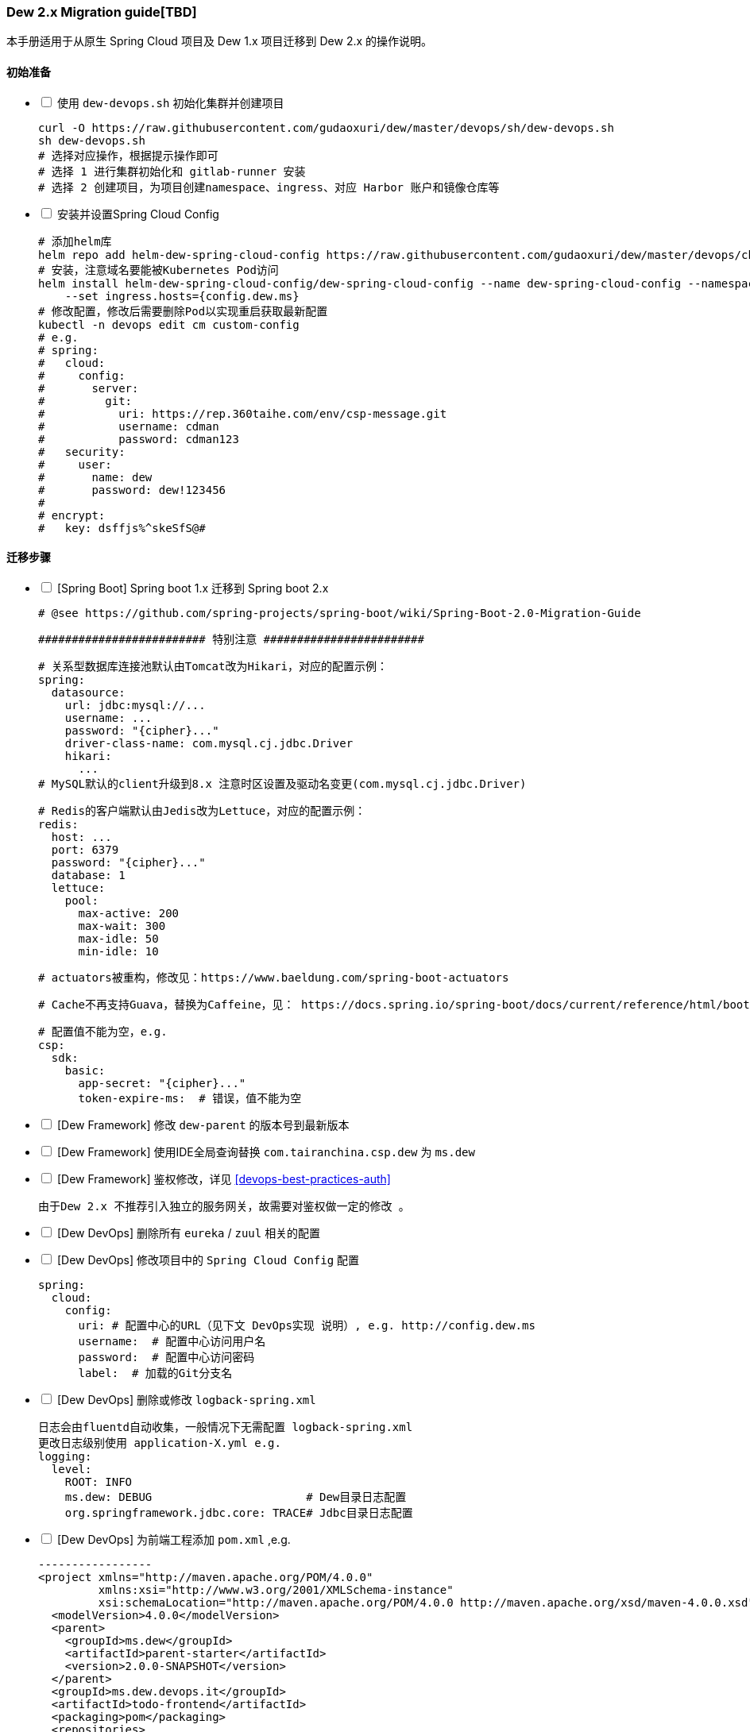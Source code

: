 [[dew-2-migration-guide]]
=== Dew 2.x Migration guide[TBD]

本手册适用于从原生 Spring Cloud 项目及 Dew 1.x 项目迁移到 Dew 2.x 的操作说明。

==== 初始准备

[options="interactive"]

* [ ] 使用 ``dew-devops.sh`` 初始化集群并创建项目

  curl -O https://raw.githubusercontent.com/gudaoxuri/dew/master/devops/sh/dew-devops.sh
  sh dew-devops.sh
  # 选择对应操作，根据提示操作即可
  # 选择 1 进行集群初始化和 gitlab-runner 安装
  # 选择 2 创建项目，为项目创建namespace、ingress、对应 Harbor 账户和镜像仓库等

* [ ] 安装并设置Spring Cloud Config

  # 添加helm库
  helm repo add helm-dew-spring-cloud-config https://raw.githubusercontent.com/gudaoxuri/dew/master/devops/chart/dew-spring-cloud-config/
  # 安装，注意域名要能被Kubernetes Pod访问
  helm install helm-dew-spring-cloud-config/dew-spring-cloud-config --name dew-spring-cloud-config --namespace devops \
      --set ingress.hosts={config.dew.ms}
  # 修改配置，修改后需要删除Pod以实现重启获取最新配置
  kubectl -n devops edit cm custom-config
  # e.g.
  # spring:
  #   cloud:
  #     config:
  #       server:
  #         git:
  #           uri: https://rep.360taihe.com/env/csp-message.git
  #           username: cdman
  #           password: cdman123
  #   security:
  #     user:
  #       name: dew
  #       password: dew!123456
  #
  # encrypt:
  #   key: dsffjs%^skeSfS@#

==== 迁移步骤

[options="interactive"]

* [ ] [Spring Boot] Spring boot 1.x 迁移到 Spring boot 2.x

  # @see https://github.com/spring-projects/spring-boot/wiki/Spring-Boot-2.0-Migration-Guide

  ######################### 特别注意 ########################

  # 关系型数据库连接池默认由Tomcat改为Hikari，对应的配置示例：
  spring:
    datasource:
      url: jdbc:mysql://...
      username: ...
      password: "{cipher}..."
      driver-class-name: com.mysql.cj.jdbc.Driver
      hikari:
        ...
  # MySQL默认的client升级到8.x 注意时区设置及驱动名变更(com.mysql.cj.jdbc.Driver)

  # Redis的客户端默认由Jedis改为Lettuce，对应的配置示例：
  redis:
    host: ...
    port: 6379
    password: "{cipher}..."
    database: 1
    lettuce:
      pool:
        max-active: 200
        max-wait: 300
        max-idle: 50
        min-idle: 10

  # actuators被重构，修改见：https://www.baeldung.com/spring-boot-actuators

  # Cache不再支持Guava，替换为Caffeine，见： https://docs.spring.io/spring-boot/docs/current/reference/html/boot-features-caching.html#boot-features-caching-provider-caffeine

  # 配置值不能为空，e.g.
  csp:
    sdk:
      basic:
        app-secret: "{cipher}..."
        token-expire-ms:  # 错误，值不能为空


* [ ] [Dew Framework] 修改 ``dew-parent`` 的版本号到最新版本
* [ ] [Dew Framework] 使用IDE全局查询替换 ``com.tairanchina.csp.dew`` 为 ``ms.dew``
* [ ] [Dew Framework] 鉴权修改，详见 <<devops-best-practices-auth>>

  由于Dew 2.x 不推荐引入独立的服务网关，故需要对鉴权做一定的修改 。

* [ ] [Dew DevOps] 删除所有 ``eureka`` / ``zuul`` 相关的配置
* [ ] [Dew DevOps] 修改项目中的 ``Spring Cloud Config`` 配置

  spring:
    cloud:
      config:
        uri: # 配置中心的URL（见下文 DevOps实现 说明）, e.g. http://config.dew.ms
        username:  # 配置中心访问用户名
        password:  # 配置中心访问密码
        label:  # 加载的Git分支名

* [ ] [Dew DevOps] 删除或修改 ``logback-spring.xml``

  日志会由fluentd自动收集，一般情况下无需配置 logback-spring.xml
  更改日志级别使用 application-X.yml e.g.
  logging:
    level:
      ROOT: INFO
      ms.dew: DEBUG                       # Dew目录日志配置
      org.springframework.jdbc.core: TRACE# Jdbc目录日志配置

* [ ] [Dew DevOps] 为前端工程添加 ``pom.xml`` ,e.g.

  -----------------
  <project xmlns="http://maven.apache.org/POM/4.0.0"
           xmlns:xsi="http://www.w3.org/2001/XMLSchema-instance"
           xsi:schemaLocation="http://maven.apache.org/POM/4.0.0 http://maven.apache.org/xsd/maven-4.0.0.xsd">
    <modelVersion>4.0.0</modelVersion>
    <parent>
      <groupId>ms.dew</groupId>
      <artifactId>parent-starter</artifactId>
      <version>2.0.0-SNAPSHOT</version>
    </parent>
    <groupId>ms.dew.devops.it</groupId>
    <artifactId>todo-frontend</artifactId>
    <packaging>pom</packaging>
    <repositories>
      <repository>
        <id>central</id>
        <url>https://repo.maven.apache.org/maven2</url>
      </repository>
      <repository>
        <id>oss-public</id>
        <url>https://oss.sonatype.org/content/groups/public</url>
      </repository>
      <repository>
        <id>oss-snapshot</id>
        <url>https://oss.sonatype.org/content/repositories/snapshots</url>
        <snapshots>
          <enabled>true</enabled>
          <checksumPolicy>warn</checksumPolicy>
        </snapshots>
      </repository>
    </repositories>
  </project>
  -----------------
  将此工程加入到<modules>中

* [ ] [Dew DevOps] 去掉前端编译时的进度条显示

  由于进度条的显示调用了清屏子命令，Dew暂无法处理情况，故有诸如 ``webpack -p --progress --hide-modules`` 时应该去掉 ``-p --progress``

* [ ] [Dew DevOps] 为没有继承 ``parent-starter`` 的工程添加 ``parent-starter`` 模块，以实现DevOps功能，此模块没有任何依赖，故引入不会产生副作用

  <parent>
      <groupId>ms.dew</groupId>
      <artifactId>parent-starter</artifactId>
      <version><最新的版本></version>
  </parent>

* [ ] [Dew DevOps] 在项目中添加``.dew``配置，详见 <<devops-configuration-dew>>

  # 在根目录添加 .dew ,至少添加 使用到的 profile 及 namespace 信息
  # e.g.
  # -----------------
  # 默认通知配置，详见 Dew的通知处理模块
  # 默认为钉钉通知
  notify:
    args:
      # 通知的URL，可自行修改，详见 https://open-doc.dingtalk.com/microapp/serverapi2/qf2nxq
      url: xxx
  profiles:
    test:
      namespace: dew-test
    uat:
      namespace: dew-uat
    prod:
      namespace: dew-prod
  # -----------------
  # （可选）根据实际情况为每个项目添加 .dew 文件以添加各项目的特殊配置

* [ ] [Dew DevOps] 在项目中添加``.gitlab-ci.yml``配置，详见 <<devops-cicd-gitlab-template>>， e.g.

  stages:
    - deploy
  cache:
    paths:
      - node_modules/
      - .m2/
  # 测试环境部署
  test deploy:
    stage: deploy
    only:
      - test
    tags:
      - test
    script:
      - mvn -P devops dew:build dew:release
  # 仿真/预发环境部署
  uat deploy:
    stage: deploy
    only:
      - uat
    tags:
      - uat
    script:
      - mvn -P devops dew:build dew:release
  prod deploy: # 生产环境部署
    stage: deploy
    only:
      - prod
    tags:
      - prod
    script:
      - mvn -P devops dew:build dew:release
